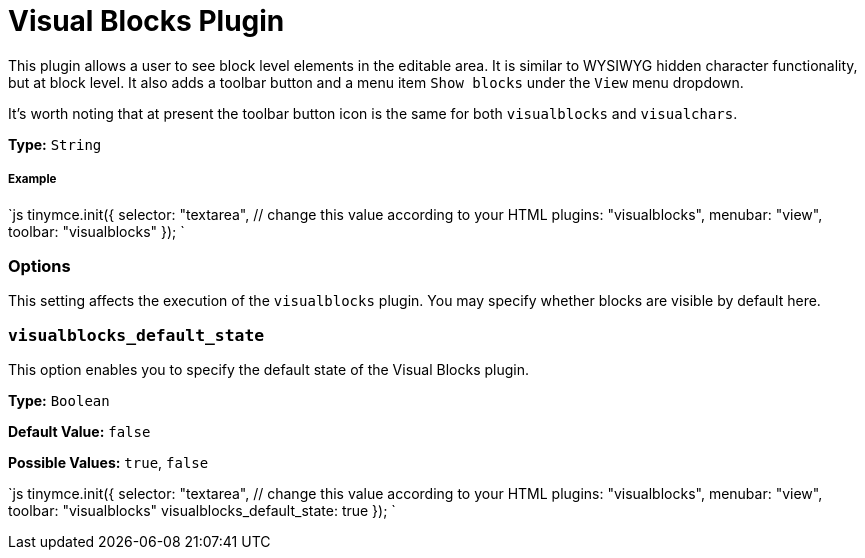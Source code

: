 = Visual Blocks Plugin
:controls: toolbar button, menu item
:description: Allows a user to see block level elements such as paragraphs.
:keywords: visualblocks wysiwyg hidden view visualblocks_default_state
:title_nav: Visual Blocks

This plugin allows a user to see block level elements in the editable area. It is similar to WYSIWYG hidden character functionality, but at block level. It also adds a toolbar button and a menu item `Show blocks` under the `View` menu dropdown.

It's worth noting that at present the toolbar button icon is the same for both `visualblocks` and `visualchars`.

*Type:* `String`

===== Example

`js
tinymce.init({
  selector: "textarea",  // change this value according to your HTML
  plugins: "visualblocks",
  menubar: "view",
  toolbar: "visualblocks"
});
`

=== Options

This setting affects the execution of the `visualblocks` plugin. You may specify whether blocks are visible by default here.

=== `visualblocks_default_state`

This option enables you to specify the default state of the Visual Blocks plugin.

*Type:* `Boolean`

*Default Value:* `false`

*Possible Values:* `true`, `false`

`js
tinymce.init({
  selector: "textarea",  // change this value according to your HTML
  plugins: "visualblocks",
  menubar: "view",
  toolbar: "visualblocks"
  visualblocks_default_state: true
});
`
